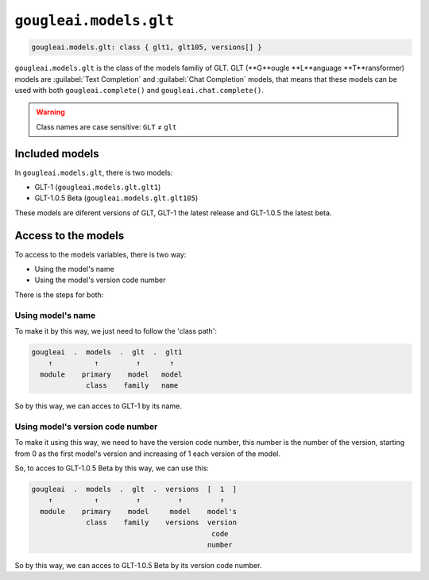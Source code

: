 ``gougleai.models.glt``
=======================

.. code-block::

    gougleai.models.glt: class { glt1, glt105, versions[] }

``gougleai.models.glt`` is the class of the models familiy of GLT. GLT (**G**ougle **L**anguage **T**ransformer) models are :guilabel:`Text Completion` and :guilabel:`Chat Completion` models, that means that these models can be used with both ``gougleai.complete()`` and ``gougleai.chat.complete()``.

.. warning::
	Class names are case sensitive: ``GLT`` ≠ ``glt``

Included models
---------------

In ``gougleai.models.glt``, there is two models:

* GLT-1 (``gougleai.models.glt.glt1``)
* GLT-1.0.5 Beta (``gougleai.models.glt.glt105``)

These models are diferent versions of GLT, GLT-1 the latest release and GLT-1.0.5 the latest beta.

Access to the models
--------------------

To access to the models variables, there is two way:

* Using the model's name
* Using the model's version code number

There is the steps for both:

Using model's name
~~~~~~~~~~~~~~~~~~

To make it by this way, we just need to follow the 'class path':

.. code-block::

	gougleai  .  models  .  glt  .  glt1
	    ↑          ↑         ↑       ↑
	  module    primary    model   model
	             class    family   name

So by this way, we can acces to GLT-1 by its name.

Using model's version code number
~~~~~~~~~~~~~~~~~~~~~~~~~~~~~~~~~

To make it using this way, we need to have the version code number, this number is the number of the version, starting from 0 as the first model's version and increasing of 1 each version of the model.

So, to acces to GLT-1.0.5 Beta by this way, we can use this:

.. code-block::

	gougleai  .  models  .  glt  .  versions  [  1  ]
	    ↑          ↑         ↑         ↑         ↑   
	  module    primary    model     model    model's   
	             class    family    versions  version
	                                           code
	                                          number   

So by this way, we can acces to GLT-1.0.5 Beta by its version code number.